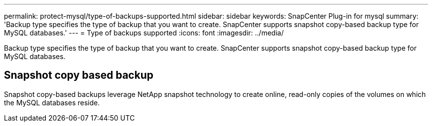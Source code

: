 ---
permalink: protect-mysql/type-of-backups-supported.html
sidebar: sidebar
keywords: SnapCenter Plug-in for mysql
summary: 'Backup type specifies the type of backup that you want to create. SnapCenter supports snapshot copy-based backup type for MySQL databases.'
---
= Type of backups supported
:icons: font
:imagesdir: ../media/

[.lead]
Backup type specifies the type of backup that you want to create. SnapCenter supports snapshot copy-based backup type for MySQL databases.

== Snapshot copy based backup

Snapshot copy-based backups leverage NetApp snapshot technology to create online, read-only copies of the volumes on which the MySQL databases reside.
